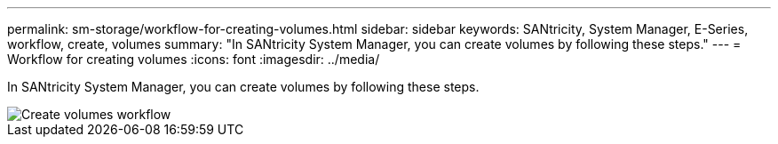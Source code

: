 ---
permalink: sm-storage/workflow-for-creating-volumes.html
sidebar: sidebar
keywords: SANtricity, System Manager, E-Series, workflow, create, volumes
summary: "In SANtricity System Manager, you can create volumes by following these steps."
---
= Workflow for creating volumes
:icons: font
:imagesdir: ../media/

[.lead]
In SANtricity System Manager, you can create volumes by following these steps.

image::../media/sam1130-flw-volumes-create.gif["Create volumes workflow"]
